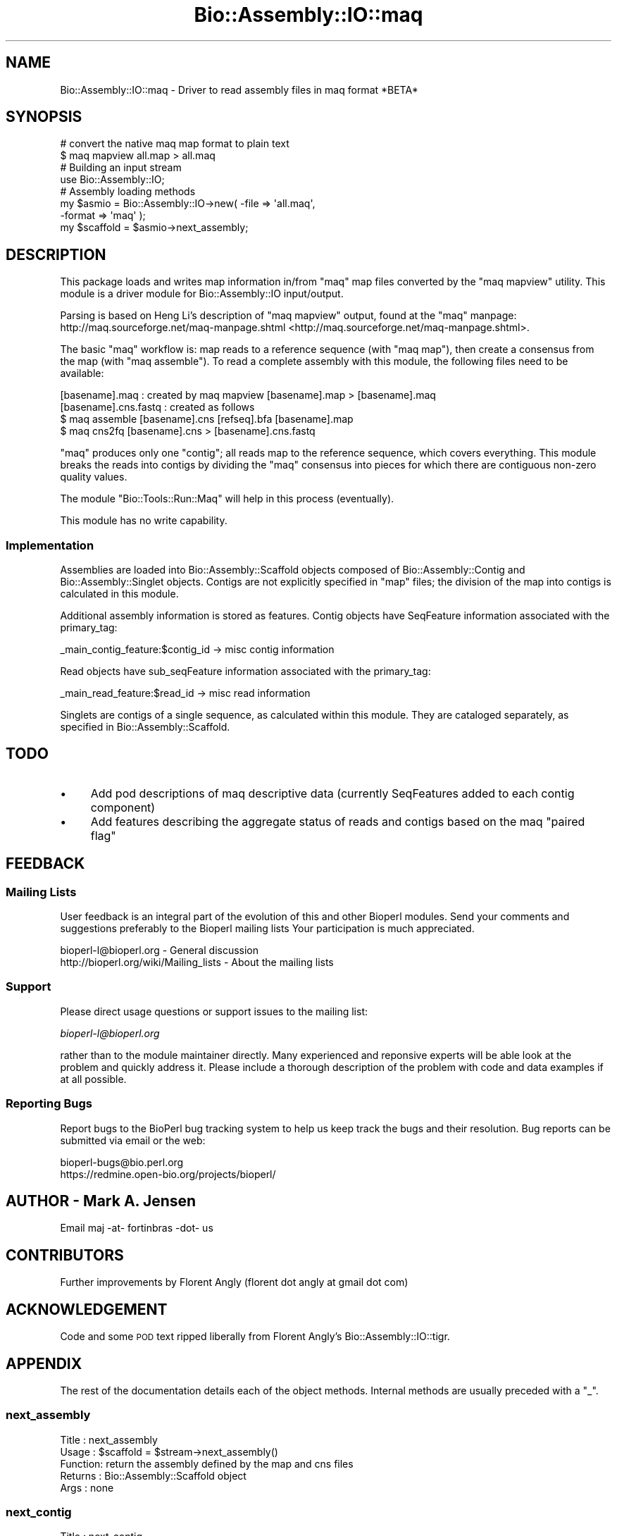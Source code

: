 .\" Automatically generated by Pod::Man 2.25 (Pod::Simple 3.16)
.\"
.\" Standard preamble:
.\" ========================================================================
.de Sp \" Vertical space (when we can't use .PP)
.if t .sp .5v
.if n .sp
..
.de Vb \" Begin verbatim text
.ft CW
.nf
.ne \\$1
..
.de Ve \" End verbatim text
.ft R
.fi
..
.\" Set up some character translations and predefined strings.  \*(-- will
.\" give an unbreakable dash, \*(PI will give pi, \*(L" will give a left
.\" double quote, and \*(R" will give a right double quote.  \*(C+ will
.\" give a nicer C++.  Capital omega is used to do unbreakable dashes and
.\" therefore won't be available.  \*(C` and \*(C' expand to `' in nroff,
.\" nothing in troff, for use with C<>.
.tr \(*W-
.ds C+ C\v'-.1v'\h'-1p'\s-2+\h'-1p'+\s0\v'.1v'\h'-1p'
.ie n \{\
.    ds -- \(*W-
.    ds PI pi
.    if (\n(.H=4u)&(1m=24u) .ds -- \(*W\h'-12u'\(*W\h'-12u'-\" diablo 10 pitch
.    if (\n(.H=4u)&(1m=20u) .ds -- \(*W\h'-12u'\(*W\h'-8u'-\"  diablo 12 pitch
.    ds L" ""
.    ds R" ""
.    ds C` ""
.    ds C' ""
'br\}
.el\{\
.    ds -- \|\(em\|
.    ds PI \(*p
.    ds L" ``
.    ds R" ''
'br\}
.\"
.\" Escape single quotes in literal strings from groff's Unicode transform.
.ie \n(.g .ds Aq \(aq
.el       .ds Aq '
.\"
.\" If the F register is turned on, we'll generate index entries on stderr for
.\" titles (.TH), headers (.SH), subsections (.SS), items (.Ip), and index
.\" entries marked with X<> in POD.  Of course, you'll have to process the
.\" output yourself in some meaningful fashion.
.ie \nF \{\
.    de IX
.    tm Index:\\$1\t\\n%\t"\\$2"
..
.    nr % 0
.    rr F
.\}
.el \{\
.    de IX
..
.\}
.\"
.\" Accent mark definitions (@(#)ms.acc 1.5 88/02/08 SMI; from UCB 4.2).
.\" Fear.  Run.  Save yourself.  No user-serviceable parts.
.    \" fudge factors for nroff and troff
.if n \{\
.    ds #H 0
.    ds #V .8m
.    ds #F .3m
.    ds #[ \f1
.    ds #] \fP
.\}
.if t \{\
.    ds #H ((1u-(\\\\n(.fu%2u))*.13m)
.    ds #V .6m
.    ds #F 0
.    ds #[ \&
.    ds #] \&
.\}
.    \" simple accents for nroff and troff
.if n \{\
.    ds ' \&
.    ds ` \&
.    ds ^ \&
.    ds , \&
.    ds ~ ~
.    ds /
.\}
.if t \{\
.    ds ' \\k:\h'-(\\n(.wu*8/10-\*(#H)'\'\h"|\\n:u"
.    ds ` \\k:\h'-(\\n(.wu*8/10-\*(#H)'\`\h'|\\n:u'
.    ds ^ \\k:\h'-(\\n(.wu*10/11-\*(#H)'^\h'|\\n:u'
.    ds , \\k:\h'-(\\n(.wu*8/10)',\h'|\\n:u'
.    ds ~ \\k:\h'-(\\n(.wu-\*(#H-.1m)'~\h'|\\n:u'
.    ds / \\k:\h'-(\\n(.wu*8/10-\*(#H)'\z\(sl\h'|\\n:u'
.\}
.    \" troff and (daisy-wheel) nroff accents
.ds : \\k:\h'-(\\n(.wu*8/10-\*(#H+.1m+\*(#F)'\v'-\*(#V'\z.\h'.2m+\*(#F'.\h'|\\n:u'\v'\*(#V'
.ds 8 \h'\*(#H'\(*b\h'-\*(#H'
.ds o \\k:\h'-(\\n(.wu+\w'\(de'u-\*(#H)/2u'\v'-.3n'\*(#[\z\(de\v'.3n'\h'|\\n:u'\*(#]
.ds d- \h'\*(#H'\(pd\h'-\w'~'u'\v'-.25m'\f2\(hy\fP\v'.25m'\h'-\*(#H'
.ds D- D\\k:\h'-\w'D'u'\v'-.11m'\z\(hy\v'.11m'\h'|\\n:u'
.ds th \*(#[\v'.3m'\s+1I\s-1\v'-.3m'\h'-(\w'I'u*2/3)'\s-1o\s+1\*(#]
.ds Th \*(#[\s+2I\s-2\h'-\w'I'u*3/5'\v'-.3m'o\v'.3m'\*(#]
.ds ae a\h'-(\w'a'u*4/10)'e
.ds Ae A\h'-(\w'A'u*4/10)'E
.    \" corrections for vroff
.if v .ds ~ \\k:\h'-(\\n(.wu*9/10-\*(#H)'\s-2\u~\d\s+2\h'|\\n:u'
.if v .ds ^ \\k:\h'-(\\n(.wu*10/11-\*(#H)'\v'-.4m'^\v'.4m'\h'|\\n:u'
.    \" for low resolution devices (crt and lpr)
.if \n(.H>23 .if \n(.V>19 \
\{\
.    ds : e
.    ds 8 ss
.    ds o a
.    ds d- d\h'-1'\(ga
.    ds D- D\h'-1'\(hy
.    ds th \o'bp'
.    ds Th \o'LP'
.    ds ae ae
.    ds Ae AE
.\}
.rm #[ #] #H #V #F C
.\" ========================================================================
.\"
.IX Title "Bio::Assembly::IO::maq 3"
.TH Bio::Assembly::IO::maq 3 "2013-12-02" "perl v5.14.2" "User Contributed Perl Documentation"
.\" For nroff, turn off justification.  Always turn off hyphenation; it makes
.\" way too many mistakes in technical documents.
.if n .ad l
.nh
.SH "NAME"
Bio::Assembly::IO::maq \- Driver to read assembly files in maq format *BETA*
.SH "SYNOPSIS"
.IX Header "SYNOPSIS"
.Vb 2
\&    # convert the native maq map format to plain text
\&    $ maq mapview all.map > all.maq
\&
\&    # Building an input stream
\&    use Bio::Assembly::IO;
\&
\&    # Assembly loading methods
\&    my $asmio = Bio::Assembly::IO\->new( \-file   => \*(Aqall.maq\*(Aq,
\&                                        \-format => \*(Aqmaq\*(Aq );
\&    my $scaffold = $asmio\->next_assembly;
.Ve
.SH "DESCRIPTION"
.IX Header "DESCRIPTION"
This package loads and writes map information in/from \f(CW\*(C`maq\*(C'\fR map files converted by the \f(CW\*(C`maq mapview\*(C'\fR utility. This module is a driver module for
Bio::Assembly::IO input/output.
.PP
Parsing is based on Heng Li's description of \f(CW\*(C`maq mapview\*(C'\fR output, found 
at the \f(CW\*(C`maq\*(C'\fR manpage: http://maq.sourceforge.net/maq\-manpage.shtml <http://maq.sourceforge.net/maq-manpage.shtml>.
.PP
The basic \f(CW\*(C`maq\*(C'\fR workflow is: map reads to a reference sequence (with
\&\f(CW\*(C`maq map\*(C'\fR), then create a consensus from the map (with \f(CW\*(C`maq
assemble\*(C'\fR). To read a complete assembly with this module, the
following files need to be available:
.PP
.Vb 4
\& [basename].maq : created by maq mapview [basename].map > [basename].maq
\& [basename].cns.fastq : created as follows
\&    $ maq assemble [basename].cns [refseq].bfa [basename].map
\&    $ maq cns2fq [basename].cns > [basename].cns.fastq
.Ve
.PP
\&\f(CW\*(C`maq\*(C'\fR produces only one \*(L"contig\*(R"; all reads map to the reference
sequence, which covers everything. This module breaks the reads into
contigs by dividing the \f(CW\*(C`maq\*(C'\fR consensus into pieces for which there
are contiguous non-zero quality values.
.PP
The module \f(CW\*(C`Bio::Tools::Run::Maq\*(C'\fR will help in this process (eventually).
.PP
This module has no write capability.
.SS "Implementation"
.IX Subsection "Implementation"
Assemblies are loaded into Bio::Assembly::Scaffold objects composed of
Bio::Assembly::Contig and Bio::Assembly::Singlet objects. Contigs are 
not explicitly specified in \f(CW\*(C`map\*(C'\fR files; the division of the map into 
contigs is calculated in this module.
.PP
Additional assembly information is stored as features. Contig objects have
SeqFeature information associated with the primary_tag:
.PP
.Vb 1
\&    _main_contig_feature:$contig_id \-> misc contig information
.Ve
.PP
Read objects have sub_seqFeature information associated with the
primary_tag:
.PP
.Vb 1
\&    _main_read_feature:$read_id     \-> misc read information
.Ve
.PP
Singlets are contigs of a single sequence, as calculated within this module. 
They are cataloged separately, as specified in Bio::Assembly::Scaffold.
.SH "TODO"
.IX Header "TODO"
.IP "\(bu" 4
Add pod descriptions of maq descriptive data (currently SeqFeatures
added to each contig component)
.IP "\(bu" 4
Add features describing the aggregate status of reads and contigs based
on the maq \*(L"paired flag\*(R"
.SH "FEEDBACK"
.IX Header "FEEDBACK"
.SS "Mailing Lists"
.IX Subsection "Mailing Lists"
User feedback is an integral part of the evolution of this and other
Bioperl modules. Send your comments and suggestions preferably to the
Bioperl mailing lists  Your participation is much appreciated.
.PP
.Vb 2
\&  bioperl\-l@bioperl.org                  \- General discussion
\&  http://bioperl.org/wiki/Mailing_lists  \- About the mailing lists
.Ve
.SS "Support"
.IX Subsection "Support"
Please direct usage questions or support issues to the mailing list:
.PP
\&\fIbioperl\-l@bioperl.org\fR
.PP
rather than to the module maintainer directly. Many experienced and 
reponsive experts will be able look at the problem and quickly 
address it. Please include a thorough description of the problem 
with code and data examples if at all possible.
.SS "Reporting Bugs"
.IX Subsection "Reporting Bugs"
Report bugs to the BioPerl bug tracking system to help us keep track
the bugs and their resolution. Bug reports can be submitted via email
or the web:
.PP
.Vb 2
\&  bioperl\-bugs@bio.perl.org
\&  https://redmine.open\-bio.org/projects/bioperl/
.Ve
.SH "AUTHOR \- Mark A. Jensen"
.IX Header "AUTHOR - Mark A. Jensen"
Email maj \-at\- fortinbras \-dot\- us
.SH "CONTRIBUTORS"
.IX Header "CONTRIBUTORS"
Further improvements by Florent Angly 
(florent dot angly at gmail dot com)
.SH "ACKNOWLEDGEMENT"
.IX Header "ACKNOWLEDGEMENT"
Code and some \s-1POD\s0 text ripped liberally from Florent Angly's
Bio::Assembly::IO::tigr.
.SH "APPENDIX"
.IX Header "APPENDIX"
The rest of the documentation details each of the object
methods. Internal methods are usually preceded with a \*(L"_\*(R".
.SS "next_assembly"
.IX Subsection "next_assembly"
.Vb 5
\& Title   : next_assembly
\& Usage   : $scaffold = $stream\->next_assembly()
\& Function: return the assembly defined by the map and cns files
\& Returns : Bio::Assembly::Scaffold object
\& Args    : none
.Ve
.SS "next_contig"
.IX Subsection "next_contig"
.Vb 5
\& Title   : next_contig
\& Usage   : $scaffold = $stream\->next_contig()
\& Function: Returns the next contig or singlet in the ACE stream.
\& Returns : a Bio::Assembly::Contig or Bio::Assembly::Single object
\& Args    : none
.Ve
.SS "\fI_init_contig()\fP"
.IX Subsection "_init_contig()"
.Vb 7
\&    Title   : _init_contig
\&    Usage   : my $contigobj; $contigobj = $self\->_init_contig(
\&              \e%contiginfo, $scaffoldobj);
\&    Function: store information of a contig belonging to a scaffold in the
\&              appropriate object
\&    Returns : Bio::Assembly::Contig object
\&    Args    : hash, Bio::Assembly::Scaffold
.Ve
.SS "\fI_store_contig()\fP"
.IX Subsection "_store_contig()"
.Vb 7
\&    Title   : _store_contig
\&    Usage   : my $contigobj; $contigobj = $self\->_store_contig(
\&              \e%contiginfo, $contigobj);
\&    Function: store information of a contig belonging to a scaffold
\&              in the appropriate object
\&    Returns : Bio::Assembly::Contig object
\&    Args    : hash, Bio::Assembly::Contig
.Ve
.SS "\fI_parse_cns_file()\fP"
.IX Subsection "_parse_cns_file()"
.Vb 7
\& Title   : _parse_cns_file
\& Usage   : $self\->_parse_cns_file
\& Function: parse the .cns.fastq (consensus) file
\&           associated with the present map;
\&           set the objects cns attribute
\& Returns : true on success; nil if file dne
\& Args    : none
.Ve
.SS "\fI_cons()\fP"
.IX Subsection "_cons()"
.Vb 5
\& Title   : _cons
\& Usage   : @cons = $self\->_cons
\& Function: get the array of consensus fastq Bio::Seq::Quality objects
\& Returns : array of Bio::Seq::Quality objects
\& Args    : none
.Ve
.SS "\fI_next_cons()\fP"
.IX Subsection "_next_cons()"
.SS "\fI_store_read()\fP"
.IX Subsection "_store_read()"
.Vb 6
\&    Title   : _store_read
\&    Usage   : my $readobj = $self\->_store_read(\e%readinfo, $contigobj);
\&    Function: store information of a read belonging to a contig 
\&              in the appropriate object
\&    Returns : a Bio::LocatableSeq object
\&    Args    : hash, Bio::Assembly::Contig
.Ve
.SS "\fI_store_singlet()\fP"
.IX Subsection "_store_singlet()"
.Vb 5
\&    Title   : _store_singlet
\&    Usage   : my $singletobj = $self\->_store_read(\e%readinfo, \e%contiginfo);
\&    Function: store information of a singlet belonging to a scaffold in a singlet object
\&    Returns : Bio::Assembly::Singlet
\&    Args    : hash, hash
.Ve
.SS "\fIwrite_assembly()\fP"
.IX Subsection "write_assembly()"
.Vb 5
\&    Title   : write_assembly
\&    Usage   : 
\&    Function: not currently available for maq assemblies
\&    Returns : throw
\&    Args    :
.Ve
.SS "\fI_basename()\fP"
.IX Subsection "_basename()"
.Vb 5
\& Title   : _basename
\& Usage   : $self\->_basename
\& Function: return the basename of the associate IO file
\& Returns : scalar string
\& Args    : none
.Ve
